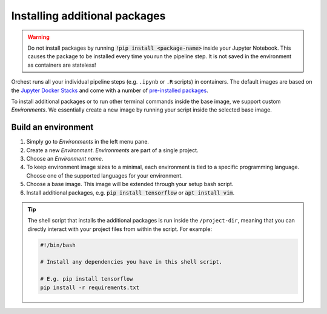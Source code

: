 .. _install packages:

Installing additional packages
==============================

.. warning::
   Do not install packages by running :code:`!pip install <package-name>` inside your
   Jupyter Notebook. This causes the package to be installed every time you run the pipeline
   step. It is not saved in the environment as containers are stateless!

Orchest runs all your individual pipeline steps (e.g. ``.ipynb`` or ``.R`` scripts) in containers.
The default images are based on the `Jupyter Docker Stacks
<https://jupyter-docker-stacks.readthedocs.io/en/latest/>`_ and come with a number of `pre-installed
packages <https://jupyter-docker-stacks.readthedocs.io/en/latest/using/selecting.html>`_.

To install additional packages or to run other terminal commands inside the base image, we support
custom *Environments*. We essentially create a new image by running your script inside the selected base
image.

.. _environments:

Build an environment
--------------------

1. Simply go to *Environments* in the left menu pane.
2. Create a new *Environment*. *Environments* are part of a single project.
3. Choose an *Environment name*.
4. To keep environment image sizes to a minimal, each environment is tied to a specific programming 
   language. Choose one of the supported languages for your environment.
5. Choose a base image. This image will be extended through your setup bash script.
6. Install additional packages, e.g. :code:`pip install tensorflow` or
   :code:`apt install vim`.

.. tip::

    The shell script that installs the additional packages is run inside the ``/project-dir``,
    meaning that you can directly interact with your project files from within the script. For
    example:

    .. code-block:: bash

       #!/bin/bash

       # Install any dependencies you have in this shell script.

       # E.g. pip install tensorflow
       pip install -r requirements.txt
